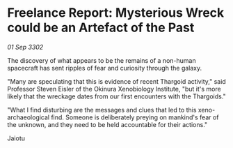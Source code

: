 * Freelance Report: Mysterious Wreck could be an Artefact of the Past

/01 Sep 3302/

The discovery of what appears to be the remains of a non-human spacecraft has sent ripples of fear and curiosity through the galaxy. 

"Many are speculating that this is evidence of recent Thargoid activity," said Professor Steven Eisler of the Okinura Xenobiology Institute, "but it's more likely that the wreckage dates from our first encounters with the Thargoids." 

"What I find disturbing are the messages and clues that led to this xeno-archaeological find. Someone is deliberately preying on mankind's fear of the unknown, and they need to be held accountable for their actions." 

Jaiotu